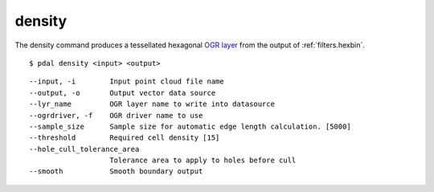 .. _density_command:

********************************************************************************
density
********************************************************************************

The density command produces a tessellated hexagonal `OGR layer`_ from the
output of :ref:`filters.hexbin`.

.. _`OGR layer`: http://www.gdal.org/ogr_utilities.html

::

    $ pdal density <input> <output>

::

    --input, -i        Input point cloud file name
    --output, -o       Output vector data source
    --lyr_name         OGR layer name to write into datasource
    --ogrdriver, -f    OGR driver name to use
    --sample_size      Sample size for automatic edge length calculation. [5000]
    --threshold        Required cell density [15]
    --hole_cull_tolerance_area
                       Tolerance area to apply to holes before cull
    --smooth           Smooth boundary output
